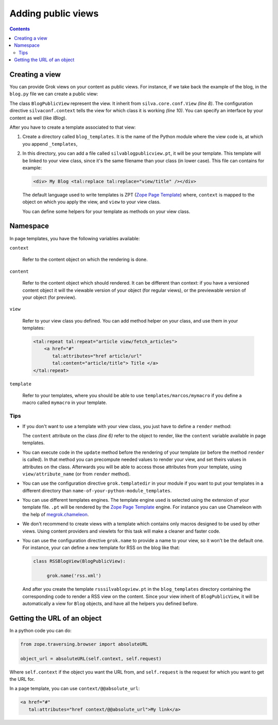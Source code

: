 Adding public views
===================

.. contents::

Creating a view
---------------

You can provide Grok views on your content as public views. For
instance, if we take back the example of the blog, in the ``blog.py``
file we can create a public view:

.. sourcecode:: python
  :linenos:

  from Products.Silva.Publication import Publication
  from silva.core.views import views as silvaviews
  from five import grok


  class Blog(Publication):
       ...


  class BlogPublicView(silvaviews.View):

       grok.context(Blog)

       def title(self):
            return self.content.get_title()



The class ``BlogPublicView`` represent the view.  It inherit from
``silva.core.conf.View`` *(line 8)*. The configuration directive
``silvaconf.context`` tells the view for which class it is working
*(line 10)*. You can specify an interface by your content as well
(like *IBlog*).

After you have to create a template associated to that view:

1. Create a directory called ``blog_templates``. It is the name of the
   Python module where the view code is, at which you append
   ``_templates``,

2. In this directory, you can add a file called
   ``silvablogpublicview.pt``, it will be your template. This template
   will be linked to your view class, since it's the same filename
   than your class (in lower case). This file can contains for example:

   .. sourcecode:: xml

        <div> My Blog <tal:replace tal:replace="view/title" /></div>


   The default language used to write templates is ZPT (`Zope Page
   Template`_) where, ``context`` is mapped to the object on which you
   apply the view, and ``view`` to your view class.

   You can define some helpers for your template as methods on your
   view class.


Namespace
---------

In page templates, you have the following variables available:

``context``

   Refer to the content object on which the rendering is done.

``content``

   Refer to the content object which should rendered. It can be
   different than context: if you have a versioned content object it
   will the viewable version of your object (for regular views), or
   the previewable version of your object (for preview).

``view``

   Refer to your view class you defined. You can add method helper on
   your class, and use them in your templates:

   .. sourcecode:: xml

     <tal:repeat tal:repeat="article view/fetch_articles">
         <a href="#"
            tal:attributes="href article/url"
            tal:content="article/title"> Title </a>
     </tal:repeat>


``template``

   Refer to your templates, where you should be able to use
   ``templates/marcos/mymacro`` if you define a macro called
   ``mymacro`` in your template.

Tips
~~~~

- If you don't want to use a template with your view class, you just
  have to define a ``render`` method:

  .. sourcecode:: python
    :linenos:

    class BlogPublicView(silvaviews.View):

         grok.context(Blog)

         def render(self):
             return u'<div> Hello %s !</div>' % self.content.get_value()


  The ``content`` attribute on the class *(line 6)* refer to the
  object to render, like the ``content`` variable available in page
  templates.

- You can execute code in the ``update`` method before the rendering
  of your template (or before the method ``render`` is called). In
  that method you can precompute needed values to render your view,
  and set theirs values in attributes on the class. Afterwards you
  will be able to access those attributes from your template, using
  ``view/attribute_name`` (or from ``render`` method).

- You can use the configuration directive ``grok.templatedir`` in
  your module if you want to put your templates in a different
  directory than ``name-of-your-python-module_templates``.

- You can use different templates engines. The template engine used is
  selected using the extension of your template file. ``.pt`` will be
  rendered by the `Zope Page Template`_ engine. For instance you can
  use Chameleon with the help of `megrok.chameleon
  <http://pypi.python.org/pypi/megrok.chameleon>`_.

- We don't recommend to create views with a template which contains
  only macros designed to be used by other views. Using content
  providers and viewlets for this task will make a cleaner and faster
  code.

- You can use the configuration directive ``grok.name`` to provide a
  name to your view, so it won't be the default one. For instance,
  your can define a new template for RSS on the blog like that:


  .. sourcecode:: python

    class RSSBlogView(BlogPublicView):

         grok.name('rss.xml')

  And after you create the template ``rsssilvablogview.pt`` in the
  ``blog_templates`` directory containing the corresponding code to
  render a RSS view on the content. Since your view inherit of
  ``BlogPublicView``, it will be automatically a view for ``Blog``
  objects, and have all the helpers you defined before.


Getting the URL of an object
----------------------------

In a python code you can do:

.. sourcecode:: python

   from zope.traversing.browser import absoluteURL

   object_url = absoluteURL(self.context, self.request)

Where ``self.context`` if the object you want the URL from, and
``self.request`` is the request for which you want to get the URL for.

In a page template, you can use ``context/@@absolute_url``:

.. sourcecode:: html

   <a href="#"
      tal:attributes="href context/@@absolute_url">My link</a>


.. _Zope Page Template: http://docs.zope.org/zope2/zope2book/ZPT.html
